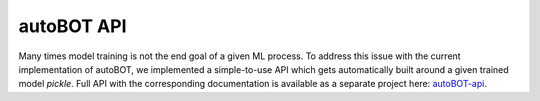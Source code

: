 autoBOT API
===============
Many times model training is not the end goal of a given ML process. To address this issue with the current implementation of autoBOT, we implemented a simple-to-use API which gets automatically built around a given trained model `pickle`. Full API with the corresponding documentation is available as a separate project here: `autoBOT-api <https://gitlab.com/skblaz/autobot-api/>`_.
